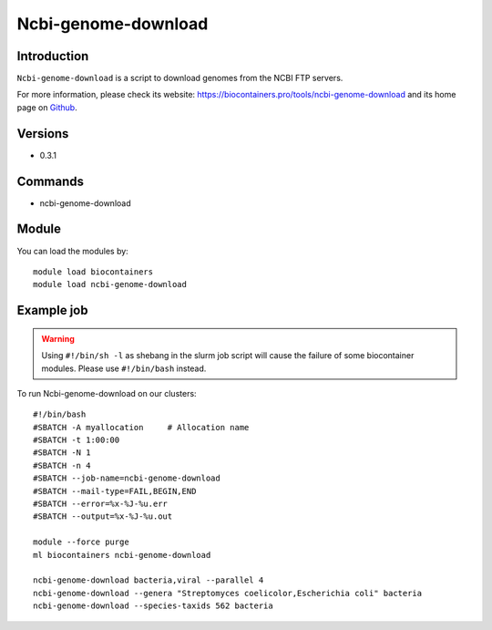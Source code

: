 .. _backbone-label:

Ncbi-genome-download
==============================

Introduction
~~~~~~~~
``Ncbi-genome-download`` is a script to download genomes from the NCBI FTP servers. 

| For more information, please check its website: https://biocontainers.pro/tools/ncbi-genome-download and its home page on `Github`_.

Versions
~~~~~~~~
- 0.3.1

Commands
~~~~~~~
- ncbi-genome-download

Module
~~~~~~~~
You can load the modules by::
    
    module load biocontainers
    module load ncbi-genome-download

Example job
~~~~~
.. warning::
    Using ``#!/bin/sh -l`` as shebang in the slurm job script will cause the failure of some biocontainer modules. Please use ``#!/bin/bash`` instead.

To run Ncbi-genome-download on our clusters::

    #!/bin/bash
    #SBATCH -A myallocation     # Allocation name 
    #SBATCH -t 1:00:00
    #SBATCH -N 1
    #SBATCH -n 4
    #SBATCH --job-name=ncbi-genome-download
    #SBATCH --mail-type=FAIL,BEGIN,END
    #SBATCH --error=%x-%J-%u.err
    #SBATCH --output=%x-%J-%u.out

    module --force purge
    ml biocontainers ncbi-genome-download

    ncbi-genome-download bacteria,viral --parallel 4
    ncbi-genome-download --genera "Streptomyces coelicolor,Escherichia coli" bacteria
    ncbi-genome-download --species-taxids 562 bacteria

.. _Github: https://github.com/kblin/ncbi-genome-download
